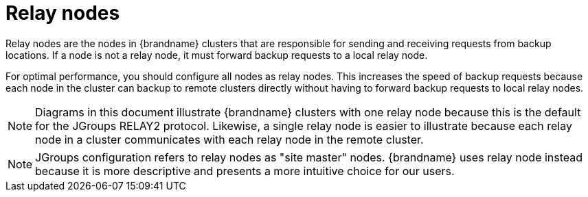 [id='cross-site-relay-nodes_{context}']
= Relay nodes

Relay nodes are the nodes in {brandname} clusters that are responsible for sending and receiving requests from backup locations.
If a node is not a relay node, it must forward backup requests to a local relay node.

For optimal performance, you should configure all nodes as relay nodes.
This increases the speed of backup requests because each node in the cluster can backup to remote clusters directly without having to forward backup requests to local relay nodes.


[NOTE]
====
Diagrams in this document illustrate {brandname} clusters with one relay node because this is the default for the JGroups RELAY2 protocol.
Likewise, a single relay node is easier to illustrate because each relay node in a cluster communicates with each relay node in the remote cluster.
====

[NOTE]
====
JGroups configuration refers to relay nodes as "site master" nodes.
{brandname} uses relay node instead because it is more descriptive and presents a more intuitive choice for our users.
====
